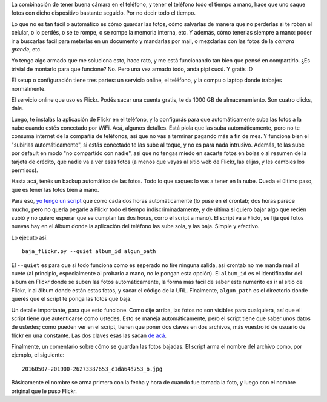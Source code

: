 .. title: Como no perder las fotos del teléfono
.. date: 2016-05-19 16:32:28
.. tags: script, Python, nube

La combinación de tener buena cámara en el teléfono, y tener el teléfono todo el tiempo a mano, hace que uno saque fotos con dicho dispositivo bastante seguido. Por no decir todo el tiempo.

Lo que no es tan fácil o automático es cómo guardar las fotos, cómo salvarlas de manera que no perderlas si te roban el celular, o lo perdés, o se te rompe, o se rompe la memoria interna, etc. Y además, cómo tenerlas siempre a mano: poder ir a buscarlas fácil para meterlas en un documento y mandarlas por mail, o mezclarlas con las fotos de la *cámara grande*, etc.

Yo tengo algo armado que me soluciona esto, hace rato, y me está funcionando tan bien que pensé en compartirlo. ¿Es trivial de montarlo para que funcione? No. Pero una vez armado todo, anda pipí cucú. Y gratis :D

.. image:: /images/smiley-ok.png
    :alt: Yes!

El setup o configuración tiene tres partes: un servicio online, el teléfono, y la compu o laptop donde trabajes normalmente.

El servicio online que uso es Flickr. Podés sacar una cuenta gratis, te da 1000 GB de almacenamiento. Son cuatro clicks, dale.

Luego, te instalás la aplicación de Flickr en el teléfono, y la configurás para que automáticamente suba las fotos a la nube cuando estés conectado por WiFi. Acá, algunos detalles. Está piola que las suba automáticamente, pero no te consuma internet de la compañía de teléfonos, así que no vas a terminar pagando más a fin de mes. Y funciona bien el "subirlas automáticamente", si estás conectado te las sube al toque, y no es para nada intrusivo. Además, te las sube por default en modo "no compartido con nadie", así que no tengas miedo en sacarte fotos en bolas o al resumen de la tarjeta de crédito, que nadie va a ver esas fotos (a menos que vayas al sitio web de Flickr, las elijas, y les cambies los permisos).

Hasta acá, tenés un backup automático de las fotos. Todo lo que saques lo vas a tener en la nube. Queda el último paso, que es tener las fotos bien a mano.

Para eso, `yo tengo un script <http://www.taniquetil.com.ar/homedevel/utils/baja_flickr.py>`_ que corro cada dos horas automáticamente (lo puse en el crontab; dos horas parece mucho, pero no quería pegarle a Flickr todo el tiempo indiscriminadamente, y de última si quiero bajar algo que recién subió y no quiero esperar que se cumplan las dos horas, corro el script a mano). El script va a Flickr, se fija qué fotos nuevas hay en el álbum donde la aplicación del teléfono las sube sola, y las baja. Simple y efectivo.

Lo ejecuto así::

    baja_flickr.py --quiet album_id algun_path

El ``--quiet`` es para que si todo funciona como es esperado no tire ninguna salida, así crontab no me manda mail al cuete (al principio, especialmente al probarlo a mano, no le pongan esta opción). El ``album_id`` es el identificador del álbum en Flickr donde se suben las fotos automáticamente, la forma más fácil de saber este numerito es ir al sitio de Flickr, ir al álbum donde están estas fotos, y sacar el código de la URL. Finalmente, ``algun_path`` es el directorio donde querés que el script te ponga las fotos que baja.

Un detalle importante, para que esto funcione. Como dije arriba, las fotos no son visibles para cualquiera, así que el script tiene que autenticarse como ustedes. Esto se maneja automáticamente, pero el script tiene que saber unos datos de ustedes; como pueden ver en el script, tienen que poner dos claves en dos archivos, más vuestro id de usuario de flickr en una constante. Las dos claves esas las sacan `de acá <http://www.flickr.com/services/api/keys/>`_.

Finalmente, un comentario sobre cómo se guardan las fotos bajadas. El script arma el nombre del archivo como, por ejemplo, el siguiente::

    20160507-201900-26273387653_c1da64d753_o.jpg

Básicamente el nombre se arma primero con la fecha y hora de cuando fue tomada la foto, y luego con el nombre original que le puso Flickr.
